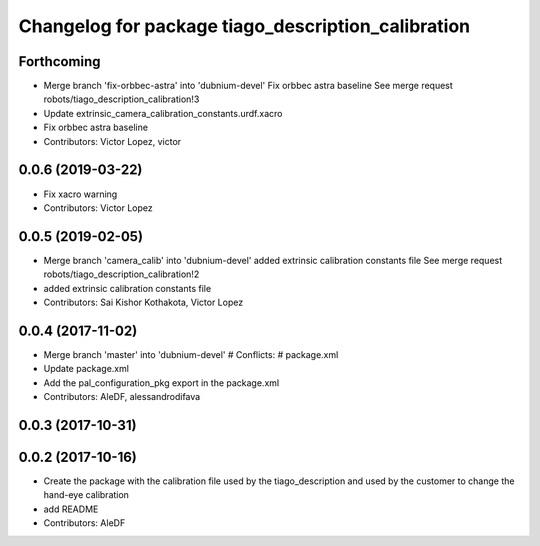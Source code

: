 ^^^^^^^^^^^^^^^^^^^^^^^^^^^^^^^^^^^^^^^^^^^^^^^^^^^
Changelog for package tiago_description_calibration
^^^^^^^^^^^^^^^^^^^^^^^^^^^^^^^^^^^^^^^^^^^^^^^^^^^

Forthcoming
-----------
* Merge branch 'fix-orbbec-astra' into 'dubnium-devel'
  Fix orbbec astra baseline
  See merge request robots/tiago_description_calibration!3
* Update extrinsic_camera_calibration_constants.urdf.xacro
* Fix orbbec astra baseline
* Contributors: Victor Lopez, victor

0.0.6 (2019-03-22)
------------------
* Fix xacro warning
* Contributors: Victor Lopez

0.0.5 (2019-02-05)
------------------
* Merge branch 'camera_calib' into 'dubnium-devel'
  added extrinsic calibration constants file
  See merge request robots/tiago_description_calibration!2
* added extrinsic calibration constants file
* Contributors: Sai Kishor Kothakota, Victor Lopez

0.0.4 (2017-11-02)
------------------
* Merge branch 'master' into 'dubnium-devel'
  # Conflicts:
  #   package.xml
* Update package.xml
* Add the pal_configuration_pkg export in the package.xml
* Contributors: AleDF, alessandrodifava

0.0.3 (2017-10-31)
------------------

0.0.2 (2017-10-16)
------------------
* Create the package with the calibration file used by the tiago_description and used by the customer to change the hand-eye calibration
* add README
* Contributors: AleDF
